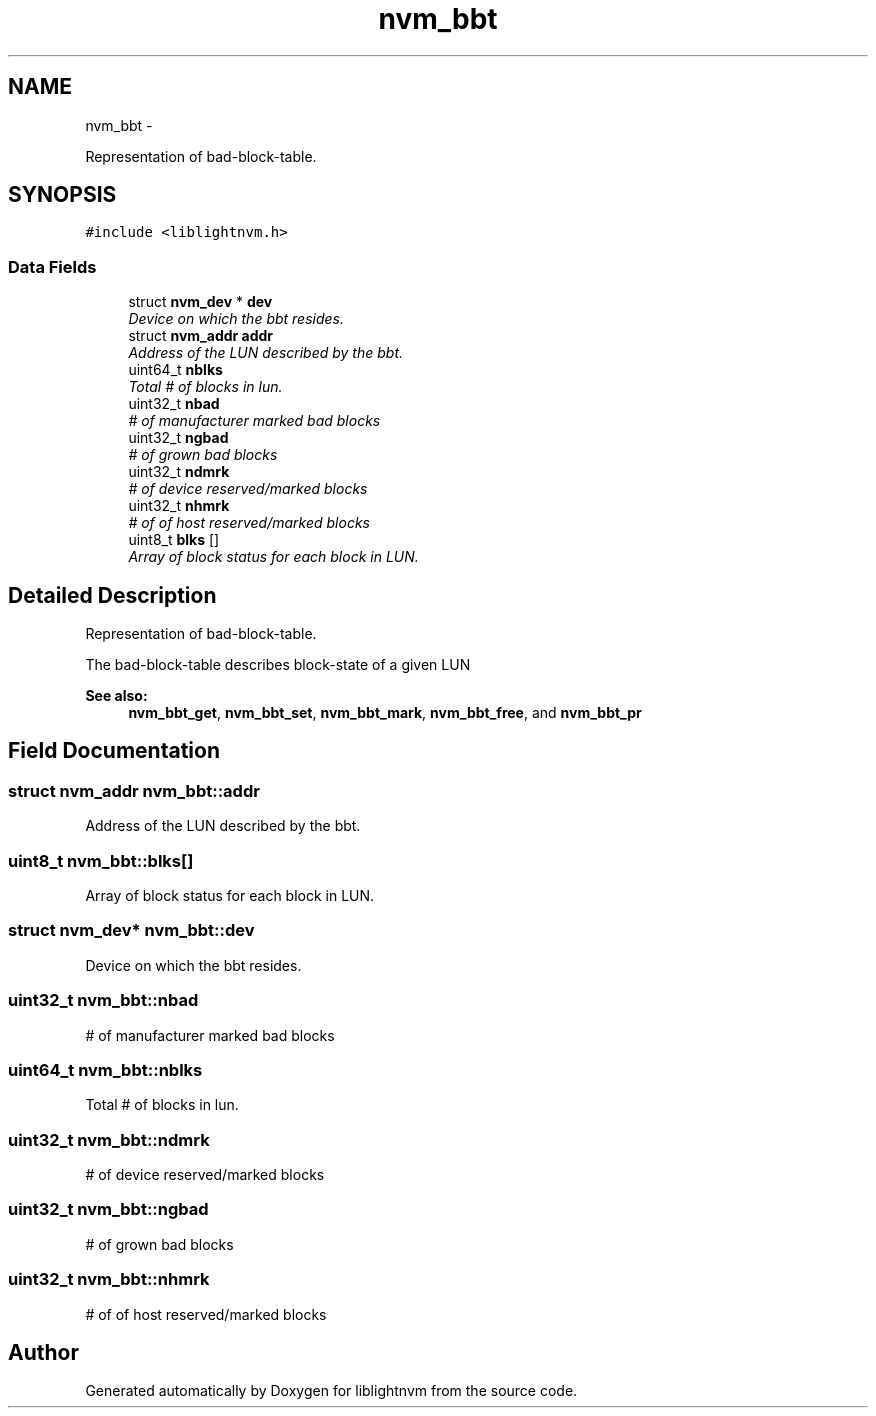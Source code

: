 .TH "nvm_bbt" 3 "Tue May 1 2018" "Version 0.0.1" "liblightnvm" \" -*- nroff -*-
.ad l
.nh
.SH NAME
nvm_bbt \- 
.PP
Representation of bad-block-table\&.  

.SH SYNOPSIS
.br
.PP
.PP
\fC#include <liblightnvm\&.h>\fP
.SS "Data Fields"

.in +1c
.ti -1c
.RI "struct \fBnvm_dev\fP * \fBdev\fP"
.br
.RI "\fIDevice on which the bbt resides\&. \fP"
.ti -1c
.RI "struct \fBnvm_addr\fP \fBaddr\fP"
.br
.RI "\fIAddress of the LUN described by the bbt\&. \fP"
.ti -1c
.RI "uint64_t \fBnblks\fP"
.br
.RI "\fITotal # of blocks in lun\&. \fP"
.ti -1c
.RI "uint32_t \fBnbad\fP"
.br
.RI "\fI# of manufacturer marked bad blocks \fP"
.ti -1c
.RI "uint32_t \fBngbad\fP"
.br
.RI "\fI# of grown bad blocks \fP"
.ti -1c
.RI "uint32_t \fBndmrk\fP"
.br
.RI "\fI# of device reserved/marked blocks \fP"
.ti -1c
.RI "uint32_t \fBnhmrk\fP"
.br
.RI "\fI# of of host reserved/marked blocks \fP"
.ti -1c
.RI "uint8_t \fBblks\fP []"
.br
.RI "\fIArray of block status for each block in LUN\&. \fP"
.in -1c
.SH "Detailed Description"
.PP 
Representation of bad-block-table\&. 

The bad-block-table describes block-state of a given LUN
.PP
\fBSee also:\fP
.RS 4
\fBnvm_bbt_get\fP, \fBnvm_bbt_set\fP, \fBnvm_bbt_mark\fP, \fBnvm_bbt_free\fP, and \fBnvm_bbt_pr\fP 
.RE
.PP

.SH "Field Documentation"
.PP 
.SS "struct \fBnvm_addr\fP \fBnvm_bbt::addr\fP"
.PP
Address of the LUN described by the bbt\&. 
.SS "uint8_t \fBnvm_bbt::blks\fP[]"
.PP
Array of block status for each block in LUN\&. 
.SS "struct \fBnvm_dev\fP* \fBnvm_bbt::dev\fP"
.PP
Device on which the bbt resides\&. 
.SS "uint32_t \fBnvm_bbt::nbad\fP"
.PP
# of manufacturer marked bad blocks 
.SS "uint64_t \fBnvm_bbt::nblks\fP"
.PP
Total # of blocks in lun\&. 
.SS "uint32_t \fBnvm_bbt::ndmrk\fP"
.PP
# of device reserved/marked blocks 
.SS "uint32_t \fBnvm_bbt::ngbad\fP"
.PP
# of grown bad blocks 
.SS "uint32_t \fBnvm_bbt::nhmrk\fP"
.PP
# of of host reserved/marked blocks 

.SH "Author"
.PP 
Generated automatically by Doxygen for liblightnvm from the source code\&.
